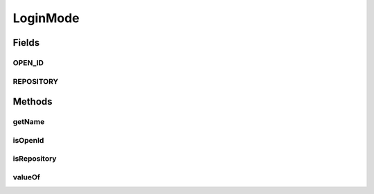 LoginMode
=========

.. java:package:: org.motechproject.server.config.domain
   :noindex:

.. java:type:: public final class LoginMode

   Encapsulates the operations on login mode

Fields
------
OPEN_ID
^^^^^^^

.. java:field:: public static final LoginMode OPEN_ID
   :outertype: LoginMode

REPOSITORY
^^^^^^^^^^

.. java:field:: public static final LoginMode REPOSITORY
   :outertype: LoginMode

Methods
-------
getName
^^^^^^^

.. java:method:: public String getName()
   :outertype: LoginMode

isOpenId
^^^^^^^^

.. java:method:: public boolean isOpenId()
   :outertype: LoginMode

isRepository
^^^^^^^^^^^^

.. java:method:: public boolean isRepository()
   :outertype: LoginMode

valueOf
^^^^^^^

.. java:method:: public static LoginMode valueOf(String loginMode)
   :outertype: LoginMode

